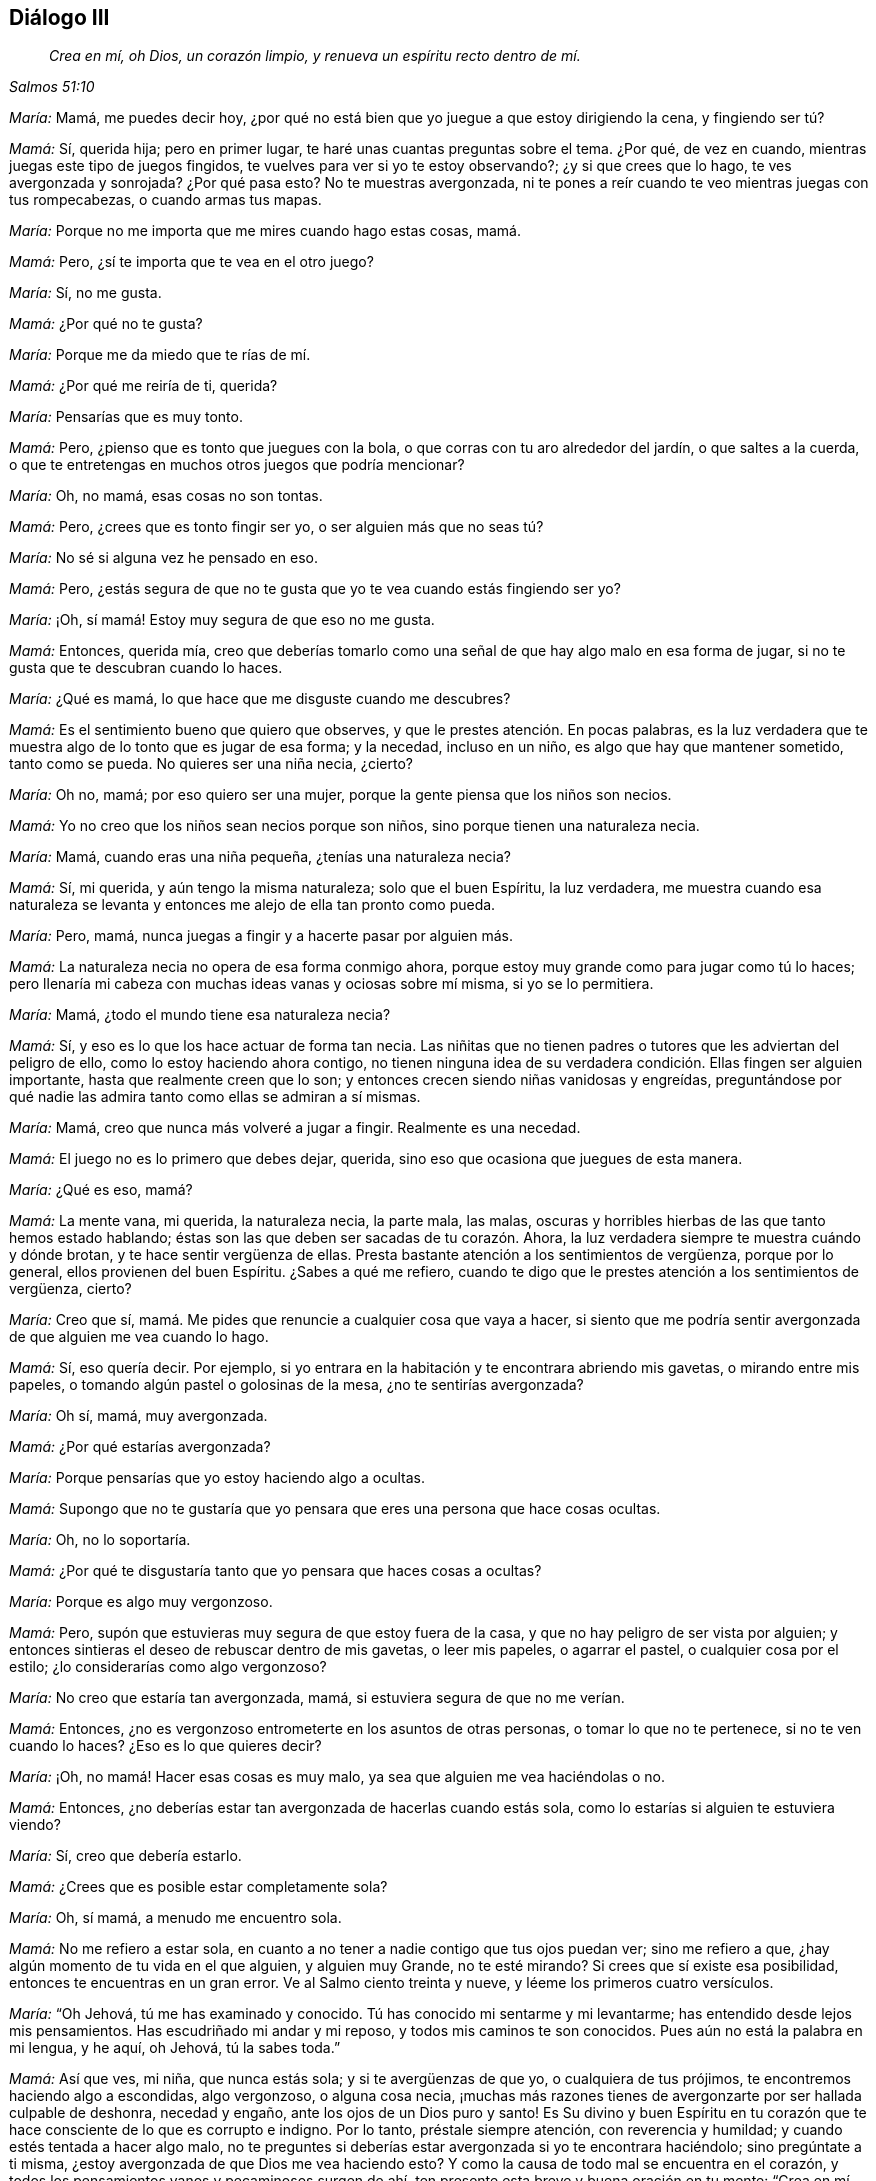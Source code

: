 == Diálogo III

[quote.section-epigraph, , Salmos 51:10]
____
_Crea en mí, oh Dios, un corazón limpio,
y renueva un espíritu recto dentro de mí._
____

[.discourse-part]
_María:_ Mamá, me puedes decir hoy,
¿por qué no está bien que yo juegue a que estoy dirigiendo la cena, y fingiendo ser tú?

[.discourse-part]
_Mamá:_ Sí, querida hija; pero en primer lugar,
te haré unas cuantas preguntas sobre el tema.
¿Por qué, de vez en cuando, mientras juegas este tipo de juegos fingidos,
te vuelves para ver si yo te estoy observando?; ¿y si que crees que lo hago,
te ves avergonzada y sonrojada?
¿Por qué pasa esto?
No te muestras avergonzada,
ni te pones a reír cuando te veo mientras juegas con tus rompecabezas,
o cuando armas tus mapas.

[.discourse-part]
_María:_ Porque no me importa que me mires cuando hago estas cosas, mamá.

[.discourse-part]
_Mamá:_ Pero,
¿sí te importa que te vea en el otro juego?

[.discourse-part]
_María:_ Sí, no me gusta.

[.discourse-part]
_Mamá:_ ¿Por qué no te gusta?

[.discourse-part]
_María:_ Porque me da miedo que te rías de mí.

[.discourse-part]
_Mamá:_ ¿Por qué me reiría de ti, querida?

[.discourse-part]
_María:_ Pensarías que es muy tonto.

[.discourse-part]
_Mamá:_ Pero, ¿pienso que es tonto que juegues con la bola,
o que corras con tu aro alrededor del jardín, o que saltes a la cuerda,
o que te entretengas en muchos otros juegos que podría mencionar?

[.discourse-part]
_María:_ Oh, no mamá, esas cosas no son tontas.

[.discourse-part]
_Mamá:_ Pero, ¿crees que es tonto fingir ser yo, o ser alguien más que no seas tú?

[.discourse-part]
_María:_ No sé si alguna vez he pensado en eso.

[.discourse-part]
_Mamá:_ Pero,
¿estás segura de que no te gusta que yo te vea cuando estás fingiendo ser yo?

[.discourse-part]
_María:_ ¡Oh, sí mamá! Estoy muy segura de que eso no me gusta.

[.discourse-part]
_Mamá:_ Entonces, querida mía,
creo que deberías tomarlo como una señal de que hay algo malo en esa forma de jugar,
si no te gusta que te descubran cuando lo haces.

[.discourse-part]
_María:_ ¿Qué es mamá, lo que hace que me disguste cuando me descubres?

[.discourse-part]
_Mamá:_ Es el sentimiento bueno que quiero que observes,
y que le prestes atención. En pocas palabras,
es la luz verdadera que te muestra algo de lo tonto que es jugar de esa forma;
y la necedad, incluso en un niño, es algo que hay que mantener sometido,
tanto como se pueda.
No quieres ser una niña necia, ¿cierto?

[.discourse-part]
_María:_ Oh no, mamá; por eso quiero ser una mujer,
porque la gente piensa que los niños son necios.

[.discourse-part]
_Mamá:_ Yo no creo que los niños sean necios porque son niños,
sino porque tienen una naturaleza necia.

[.discourse-part]
_María:_ Mamá, cuando eras una niña pequeña, ¿tenías una naturaleza necia?

[.discourse-part]
_Mamá:_ Sí, mi querida, y aún tengo la misma naturaleza; solo que el buen Espíritu,
la luz verdadera,
me muestra cuando esa naturaleza se levanta y entonces
me alejo de ella tan pronto como pueda.

[.discourse-part]
_María:_ Pero, mamá, nunca juegas a fingir y a hacerte pasar por alguien más.

[.discourse-part]
_Mamá:_ La naturaleza necia no opera de esa forma conmigo ahora,
porque estoy muy grande como para jugar como tú lo haces;
pero llenaría mi cabeza con muchas ideas vanas y ociosas sobre mí misma,
si yo se lo permitiera.

[.discourse-part]
_María:_ Mamá, ¿todo el mundo tiene esa naturaleza necia?

[.discourse-part]
_Mamá:_ Sí, y eso es lo que los hace actuar de forma tan necia.
Las niñitas que no tienen padres o tutores que les adviertan del peligro de ello,
como lo estoy haciendo ahora contigo,
no tienen ninguna idea de su verdadera condición. Ellas fingen ser alguien importante,
hasta que realmente creen que lo son;
y entonces crecen siendo niñas vanidosas y engreídas,
preguntándose por qué nadie las admira tanto como ellas se admiran a sí mismas.

[.discourse-part]
_María:_ Mamá, creo que nunca más volveré a jugar a fingir.
Realmente es una necedad.

[.discourse-part]
_Mamá:_ El juego no es lo primero que debes dejar, querida,
sino eso que ocasiona que juegues de esta manera.

[.discourse-part]
_María:_ ¿Qué es eso, mamá?

[.discourse-part]
_Mamá:_ La mente vana, mi querida, la naturaleza necia, la parte mala, las malas,
oscuras y horribles hierbas de las que tanto hemos estado hablando;
éstas son las que deben ser sacadas de tu corazón. Ahora,
la luz verdadera siempre te muestra cuándo y dónde brotan,
y te hace sentir vergüenza de ellas.
Presta bastante atención a los sentimientos de vergüenza, porque por lo general,
ellos provienen del buen Espíritu.
¿Sabes a qué me refiero,
cuando te digo que le prestes atención a los sentimientos de vergüenza, cierto?

[.discourse-part]
_María:_ Creo que sí, mamá. Me pides que renuncie a cualquier cosa que vaya a hacer,
si siento que me podría sentir avergonzada de que alguien me vea cuando lo hago.

[.discourse-part]
_Mamá:_ Sí, eso quería decir.
Por ejemplo, si yo entrara en la habitación y te encontrara abriendo mis gavetas,
o mirando entre mis papeles, o tomando algún pastel o golosinas de la mesa,
¿no te sentirías avergonzada?

[.discourse-part]
_María:_ Oh sí, mamá, muy avergonzada.

[.discourse-part]
_Mamá:_ ¿Por qué estarías avergonzada?

[.discourse-part]
_María:_ Porque pensarías que yo estoy haciendo algo a ocultas.

[.discourse-part]
_Mamá:_
Supongo que no te gustaría que yo pensara que eres una persona que hace cosas ocultas.

[.discourse-part]
_María:_ Oh, no lo soportaría.

[.discourse-part]
_Mamá:_
¿Por qué te disgustaría tanto que yo pensara que haces cosas a ocultas?

[.discourse-part]
_María:_ Porque es algo muy vergonzoso.

[.discourse-part]
_Mamá:_ Pero, supón que estuvieras muy segura de que estoy fuera de la casa,
y que no hay peligro de ser vista por alguien;
y entonces sintieras el deseo de rebuscar dentro de mis gavetas, o leer mis papeles,
o agarrar el pastel, o cualquier cosa por el estilo;
¿lo considerarías como algo vergonzoso?

[.discourse-part]
_María:_ No creo que estaría tan avergonzada, mamá,
si estuviera segura de que no me verían.

[.discourse-part]
_Mamá:_ Entonces, ¿no es vergonzoso entrometerte en los asuntos de otras personas,
o tomar lo que no te pertenece, si no te ven cuando lo haces?
¿Eso es lo que quieres decir?

[.discourse-part]
_María:_ ¡Oh, no mamá! Hacer esas cosas es muy malo,
ya sea que alguien me vea haciéndolas o no.

[.discourse-part]
_Mamá:_ Entonces,
¿no deberías estar tan avergonzada de hacerlas cuando estás sola,
como lo estarías si alguien te estuviera viendo?

[.discourse-part]
_María:_ Sí, creo que debería estarlo.

[.discourse-part]
_Mamá:_ ¿Crees que es posible estar completamente sola?

[.discourse-part]
_María:_ Oh, sí mamá, a menudo me encuentro sola.

[.discourse-part]
_Mamá:_ No me refiero a estar sola,
en cuanto a no tener a nadie contigo que tus ojos puedan ver; sino me refiero a que,
¿hay algún momento de tu vida en el que alguien, y alguien muy Grande,
no te esté mirando?
Si crees que sí existe esa posibilidad, entonces te encuentras en un gran error.
Ve al Salmo ciento treinta y nueve, y léeme los primeros cuatro versículos.

[.discourse-part]
_María:_ "`Oh Jehová, tú me has examinado y conocido.
Tú has conocido mi sentarme y mi levantarme; has entendido desde lejos mis pensamientos.
Has escudriñado mi andar y mi reposo, y todos mis caminos te son conocidos.
Pues aún no está la palabra en mi lengua, y he aquí, oh Jehová, tú la sabes toda.`"

[.discourse-part]
_Mamá:_ Así que ves, mi niña, que nunca estás sola; y si te avergüenzas de que yo,
o cualquiera de tus prójimos, te encontremos haciendo algo a escondidas, algo vergonzoso,
o alguna cosa necia,
¡muchas más razones tienes de avergonzarte por ser hallada culpable de deshonra,
necedad y engaño, ante los ojos de un Dios puro y santo!
Es Su divino y buen Espíritu en tu corazón que te
hace consciente de lo que es corrupto e indigno.
Por lo tanto, préstale siempre atención, con reverencia y humildad;
y cuando estés tentada a hacer algo malo,
no te preguntes si deberías estar avergonzada si yo te encontrara haciéndolo;
sino pregúntate a ti misma, ¿estoy avergonzada de que Dios me vea haciendo esto?
Y como la causa de todo mal se encuentra en el corazón,
y todos los pensamientos vanos y pecaminosos surgen de ahí,
ten presente esta breve y buena oración en tu mente: "`Crea en mí, oh Dios,
un corazón limpio, y renueva un espíritu recto dentro de mí.`"^
footnote:[Salmo 51:10]

